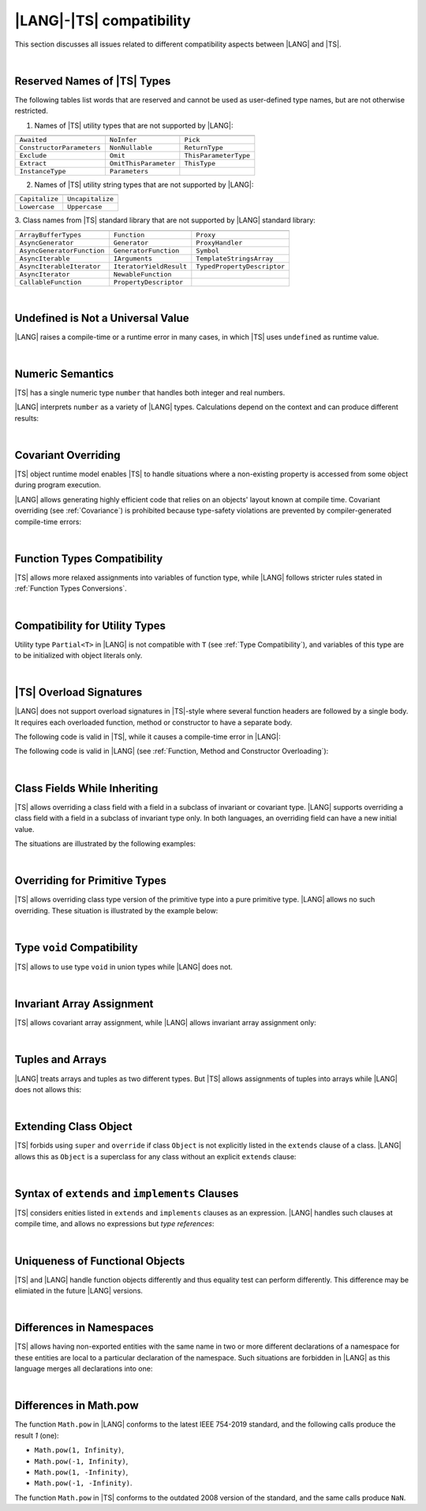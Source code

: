 ..
    Copyright (c) 2021-2025 Huawei Device Co., Ltd.
    Licensed under the Apache License, Version 2.0 (the "License");
    you may not use this file except in compliance with the License.
    You may obtain a copy of the License at
    http://www.apache.org/licenses/LICENSE-2.0
    Unless required by applicable law or agreed to in writing, software
    distributed under the License is distributed on an "AS IS" BASIS,
    WITHOUT WARRANTIES OR CONDITIONS OF ANY KIND, either express or implied.
    See the License for the specific language governing permissions and
    limitations under the License.

.. _|LANG| |TS| compatibility:

|LANG|-|TS| compatibility
#########################

.. meta:
    frontend_status: None

This section discusses all issues related to different compatibility aspects
between |LANG| and |TS|.

|

.. _Reserved Names of TS Types:

Reserved Names of |TS| Types
****************************

The following tables list words that are reserved and cannot be used as
user-defined type names, but are not otherwise restricted.

.. index::
   reserved names of |TS| types
   compatibility
   user-defined type name

1. Names of |TS| utility types that are not supported by |LANG|:

+---------------------------+-----------------------+-----------------------+
|                           |                       |                       |
+===========================+=======================+=======================+
| ``Awaited``               | ``NoInfer``           | ``Pick``              |
+---------------------------+-----------------------+-----------------------+
| ``ConstructorParameters`` | ``NonNullable``       | ``ReturnType``        |
+---------------------------+-----------------------+-----------------------+
| ``Exclude``               | ``Omit``              | ``ThisParameterType`` |
+---------------------------+-----------------------+-----------------------+
| ``Extract``               | ``OmitThisParameter`` | ``ThisType``          |
+---------------------------+-----------------------+-----------------------+
| ``InstanceType``          | ``Parameters``        |                       |
+---------------------------+-----------------------+-----------------------+

2. Names of |TS| utility string types that are not supported by |LANG|:

+----------------+-------------------+
|                |                   |
+================+===================+
| ``Capitalize`` | ``Uncapitalize``  |
+----------------+-------------------+
| ``Lowercase``  | ``Uppercase``     |
+----------------+-------------------+

3. Class names from |TS| standard library that are not supported by |LANG|
standard library:

+---------------------------+-------------------------+-----------------------------+
|                           |                         |                             |
+===========================+=========================+=============================+
| ``ArrayBufferTypes``      | ``Function``            | ``Proxy``                   |
+---------------------------+-------------------------+-----------------------------+
| ``AsyncGenerator``        | ``Generator``           | ``ProxyHandler``            |
+---------------------------+-------------------------+-----------------------------+
| ``AsyncGeneratorFunction``| ``GeneratorFunction``   | ``Symbol``                  |
+---------------------------+-------------------------+-----------------------------+
| ``AsyncIterable``         | ``IArguments``          | ``TemplateStringsArray``    |
+---------------------------+-------------------------+-----------------------------+
| ``AsyncIterableIterator`` | ``IteratorYieldResult`` | ``TypedPropertyDescriptor`` |
+---------------------------+-------------------------+-----------------------------+
| ``AsyncIterator``         | ``NewableFunction``     |                             |
+---------------------------+-------------------------+-----------------------------+
| ``CallableFunction``      | ``PropertyDescriptor``  |                             |
+---------------------------+-------------------------+-----------------------------+

|

.. _No undefined as universal value:

Undefined is Not a Universal Value
**********************************

.. meta:
    frontend_status: Done

|LANG| raises a compile-time or a runtime error in many cases, in which
|TS| uses ``undefined`` as runtime value.

.. code-block-meta:
   expect-cte

.. code-block:: typescript
   :linenos:

    let array = new Array<number>
    let x = array [1234]
       // TypeScript: x will be assigned with undefined value !!!
       // ArkTS: compile-time error if analysis may detect array out of bounds
       //        violation or runtime error ArrayOutOfBounds
    console.log(x)

.. index::
   value
   runtime value
   runtime error

|

.. _Numeric semantics:

Numeric Semantics
*****************

.. meta:
    frontend_status: Done

|TS| has a single numeric type ``number`` that handles both integer and real
numbers.

|LANG| interprets ``number`` as a variety of |LANG| types. Calculations depend
on the context and can produce different results:

.. code-block-meta:

.. code-block:: typescript
   :linenos:

    let n = 1
       // TypeScript: treats 'n' as having type number
       // ArkTS: treats 'n' as having type int to reach max code performance

    console.log(n / 2)
       // TypeScript: will print 0.5 - floating-point division is used
       // ArkTS: will print 0 - integer division is used

.. index::
   numeric type
   context
   semantics

|

.. _Covariant overriding:

Covariant Overriding
********************

.. meta:
    frontend_status: Done

|TS| object runtime model enables |TS| to handle situations where a
non-existing property is accessed from some object during program execution.

|LANG| allows generating highly efficient code that relies on an objects'
layout known at compile time. Covariant overriding (see :ref:`Covariance`)
is prohibited because type-safety violations are prevented
by compiler-generated compile-time errors:

.. code-block:: typescript
   :linenos:

    class Base {
       foo (p: Base) {}
    }
    class Derived extends Base {
       override foo (p: Derived)
          // ArkTS will issue a compile-time error - incorrect overriding
       {
           console.log ("p.field unassigned = ", p.field)
              // TypeScript will print 'p.field unassigned =  undefined'
           p.field = 666 // Access the field
           console.log ("p.field assigned   = ", p.field)
              // TypeScript will print 'p.field assigned   =  666'
           p.method() // Call the method
              // TypeScript will generate runtime error: p.method is not a function
       }
       method () {}
       field: number = 0
    }

    let base: Base = new Derived
    base.foo (new Base)

.. index::
   covariant overriding
   runtime model
   object
   property
   access
   compile time
   type safety

|

.. _Function Types Compatibility:

Function Types Compatibility
****************************

.. meta:
    frontend_status: Done

|TS| allows more relaxed assignments into variables of function type, while
|LANG| follows stricter rules stated in :ref:`Function Types Conversions`.

.. code-block:: typescript
   :linenos:

    type FuncType = (p: string) => void
    let f1: FuncType = (p: string): number => { return 0 } // compile-time error in ArkTS
    let f1: FuncType = (p: string): string => { return "" } // compile-time error in ArkTS

.. index::
   function type
   compatibility
   assignment
   variable
   conversion

|

.. _Compatibility for utility types:

Compatibility for Utility Types
*******************************

.. meta:
    frontend_status: Done

Utility type ``Partial<T>`` in |LANG| is not compatible with ``T`` (see
:ref:`Type Compatibility`), and variables of this type are to be initialized
with object literals only.

.. code-block:: typescript
   :linenos:

    function foo<T>(t: T, part_t: Partial<T>) {
        part_t = t // compile-time error in ArkTS
    }

.. index::
   compatibility
   utility type
   initialization
   object literal

|

.. _TS Overload Signatures:

|TS| Overload Signatures
************************

.. meta:
    frontend_status: Done

|LANG| does not support overload signatures in |TS|-style
where several function headers are followed by a single body. 
It requires each overloaded function, method or constructor to have
a separate body.

The following code is valid in |TS|, while it
causes a compile-time error in |LANG|:

.. code-block-meta:
   expect-cte

.. code-block:: typescript
   :linenos:

    function foo(): void 
    function foo(x: string): void
    function foo(x?: string): void {
        /*body*/
    }

The following code is valid in |LANG|
(see :ref:`Function, Method and Constructor Overloading`):

.. code-block-meta:
   not-subset

.. code-block:: typescript
   :linenos:

    function foo(): void {
      /*body1*/
    }
    function foo(x: string): void {
      /*body2*/
    }

|

.. _Class Fields While Inheriting:

Class Fields While Inheriting
*****************************

.. meta:
    frontend_status: None

|TS| allows overriding a class field with a field in a subclass of invariant
or covariant type.
|LANG| supports overriding a class field with a field in a subclass of invariant
type only.
In both languages, an overriding field can have a new initial value.

The situations are illustrated by the following examples:

.. code-block-meta:

.. code-block:: typescript
   :linenos:

   // Both TypeScript and ArkTS do the same
   class Base {
     field: number = 123
     foo () {
        console.log (this.field)
     }     
   }
   class Derived extends Base {
     field: number = 456
     foo () {
        console.log (this.field)
     }
   }
   let b: Base = new Derived()
   b.foo()  // 456 is printed


   // That will be a compile-time error in ArkTS as type of 'field' in Child
   // differs from 'field' type in Parent
   class Parent {
       field: Object
   }
   class Child extends Parent {
       field: Number 
   }



.. index::
   class field
   inheritance
   overriding
   subclass
   invariant
   covariant
   shadowing
   semantics
   superclass

|

.. _Overriding for Primitive Types:

Overriding for Primitive Types
******************************

|TS| allows overriding class type version of the primitive type into a pure
primitive type. |LANG| allows no such overriding. These situation is
illustrated by the example below:

.. code-block:: typescript
   :linenos:

   class Base {
     foo(): Number { return 5 }
   }
   class Derived extends Base {
     foo(): number { return 5 } // Such overriding is prohibited
   }

.. index::
   overriding
   primitive type
   class type

|

.. _Type void Compatibility:

Type ``void`` Compatibility
***************************

.. meta:
    frontend_status: Done

|TS| allows to use type ``void`` in union types while |LANG| does not.

.. code-block:: typescript
   :linenos:

   type UnionWithVoid = void | number
     // Such type is OK for Typescript, but leads to a compile-time error for ArkTS


|

.. _Invariant Array Assignment:

Invariant Array Assignment
**************************

.. meta:
    frontend_status: None

|TS| allows covariant array assignment,
while |LANG| allows invariant array assignment only:

.. code-block:: typescript
   :linenos:

    // Typescript
    let a: Object[] = [1, 2, 3]
    let b = [1, 2, 3] // type of 'b' is inferred as number[]
    a = b // That works well for the Typescript

    // ArkTS
    let a: Object[] = [1, 2, 3]
    let b = [1, 2, 3] // type of 'b' is inferred as double[]
    a = b // compile-time error

    let a: Object[] = ["a", "b", "c"]
    let b: string[] = ["a", "b", "c"]
    a = b // compile-time error

.. index::
   covariant array assignment
   invariant array assignment
   array
   assignment

|

.. _Tuples and Arrays:

Tuples and Arrays
*****************

.. meta:
    frontend_status: None

|LANG| treats arrays and tuples as two different types. But |TS| allows
assignments of tuples into arrays while |LANG| does not allows this:

.. code-block:: typescript
   :linenos:

   const tuple: [number, number, boolean] = [1, 3.14, true]

   // Typescript accepts such assignment while ArkTS reports an error
   const array: (number|boolean) [] = tuple


|

.. _Extending Class Object:

Extending Class Object
**********************

.. meta:
    frontend_status: Done

|TS| forbids using ``super`` and ``override`` if class ``Object`` is not
explicitly listed in the ``extends`` clause of a class. |LANG| allows this as
``Object`` is a superclass for any class without an explicit ``extends`` clause:

.. code-block:: typescript
   :linenos:

    // Typescript reports an error while ArkTS compiles with no issues
    class A {
       override toString() {       // compile-time error
           return super.toString() // compile-time error
       }
    }

    class A extends Object { // That is the form supported by TypeScript
       override toString() {
           return super.toString()
       }
    }

.. index::
   class object
   extends clause

|

.. _Syntax of extends and implements Clauses:

Syntax of ``extends`` and ``implements`` Clauses
************************************************

.. meta:
    frontend_status: Done

|TS| considers enities listed in ``extends`` and ``implements``
clauses as an expression. 
|LANG| handles such clauses at compile time, and allows no expressions
but *type references*:

.. code-block:: typescript
   :linenos:

    class B {}
    class A extends (B) {} // compile-time error for ArkTS while accepted by TypeScript


.. index::
   extends clause
   implements clause

|

.. _Uniqueness of Functional Objects:

Uniqueness of Functional Objects
********************************

.. meta:
    frontend_status: Done

|TS| and |LANG| handle function objects differently and thus equality test can
perform differently. This difference may be elimiated in the future |LANG|
versions.

.. code-block:: typescript
   :linenos:

    function foo() {}
    foo == foo  // true in Typescript while may be false in ArkTS
    const f1 = foo
    const f2 = foo
    f1 == f2 // true in Typescript while may be false in ArkTS


.. index::
   function object
   equality test

|

.. _Differences in Namespaces:

Differences in Namespaces
*************************

.. meta:
    frontend_status: Done

|TS| allows having non-exported entities with the same name in two or more
different declarations of a namespace for these entities are local to a
particular declaration of the namespace. Such situations are forbidden in |LANG|
as this language merges all declarations into one:


.. code-block:: typescript
   :linenos:

    // Typescript accepts such code, while ArkTS will report a compile-time error
    namespace A {
       function foo() { console.log ("foo() from the 1st namespace A declaration") }
       export bar () { foo() }
    }
    namespace A {
       function foo() { console.log ("foo() from the 2nd namespace A declaration") }
       export bar_bar() { foo() }
    }
    A.bar()
    A.bar_bar()

|

.. _Differences in Math.pow:

Differences in Math.pow
***********************

.. meta:
    frontend_status: Done

The function ``Math.pow`` in |LANG| conforms to the latest IEEE 754-2019
standard, and the following calls produce the result *1* (one):

- ``Math.pow(1, Infinity)``,
- ``Math.pow(-1, Infinity)``,
- ``Math.pow(1, -Infinity)``,
- ``Math.pow(-1, -Infinity)``.

The function ``Math.pow`` in |TS| conforms to the outdated 2008 version of the
standard, and the same calls produce ``NaN``.

.. index::
   IEEE 754
